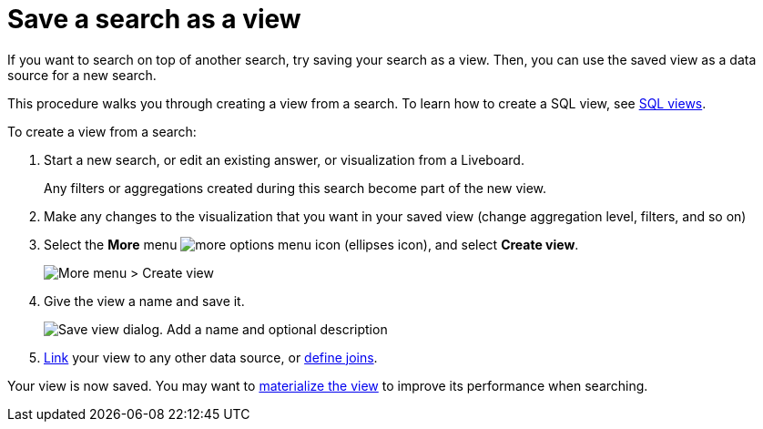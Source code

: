 = Save a search as a view
:last_updated: 09/21/2020
:experimental:
:linkattrs:
:page-partial:
:description: If you want to search on top of another search, try saving your search as a view.
:page-aliases: /complex-search/create-aggregated-worksheet.adoc


If you want to search on top of another search, try saving your search as a view. Then, you can use the saved view as a data source for a new search.

This procedure walks you through creating a view from a search. To learn how to create a SQL view, see xref:sql-views.adoc[SQL views].

To create a view from a search:

. Start a new search, or edit an existing answer, or visualization from a Liveboard.
+
Any filters or aggregations created during this search become part of the new view.

. Make any changes to the visualization that you want in your saved view (change aggregation level, filters, and so on)
. Select the *More* menu  image:icon-more-10px.png[more options menu icon] (ellipses icon), and select *Create view*.
+
image::view-create-from-search.png[More menu > Create view]

. Give the view a name and save it.
+
image::view-create-from-search-save.png[Save view dialog. Add a name and optional description]

. xref:relationship-create.adoc[Link] your view to any other data source, or xref:constraints.adoc[define joins].

Your view is now saved.
You may want to xref:views-materialized.adoc[materialize the view] to improve its performance when searching.

